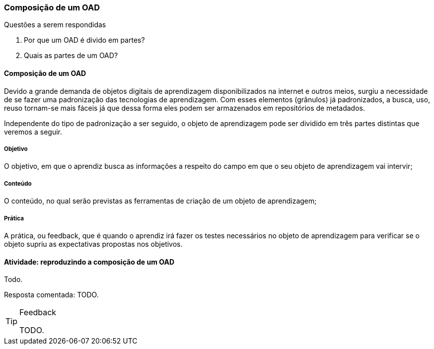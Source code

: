 === Composição de um OAD


.Questões a serem respondidas
****
. Por que um OAD é divido em partes?
. Quais as partes de um OAD?
****


==== Composição de um OAD

(((OAD, Composição)))

Devido a grande demanda de objetos digitais de aprendizagem
disponibilizados na internet e outros meios,  surgiu a necessidade de
se fazer uma padronização das tecnologias de aprendizagem. Com esses
elementos (grânulos) já padronizados, a busca, uso, reuso tornam-se
mais fáceis já que dessa forma eles podem ser armazenados em
repositórios de metadados.

Independente do tipo de padronização a ser seguido, o objeto de
aprendizagem pode ser dividido em três partes distintas que veremos a
seguir.

===== Objetivo

O objetivo, em que o aprendiz busca as informações a respeito do campo
em que o seu objeto de aprendizagem vai intervir; 

===== Conteúdo

O conteúdo, no qual serão previstas as ferramentas de criação de um
objeto de aprendizagem; 

===== Prática

A prática, ou feedback, que é quando o aprendiz irá fazer os testes
necessários no objeto de aprendizagem para verificar se o objeto
supriu as expectativas propostas nos objetivos. 

==== Atividade: reproduzindo a composição de um OAD
Todo.

Resposta comentada: TODO.

[TIP]
.Feedback
====

TODO.

====
